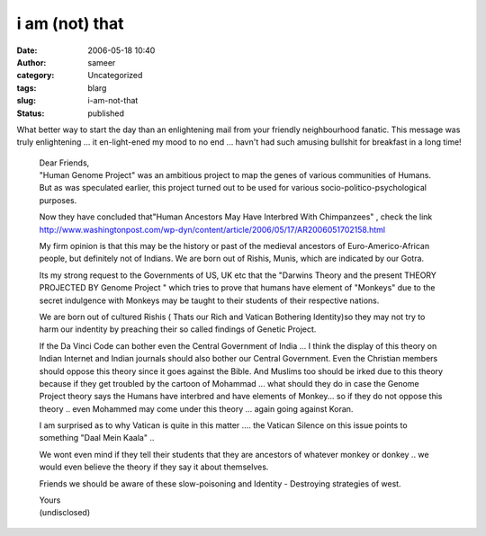 i am (not) that
###############
:date: 2006-05-18 10:40
:author: sameer
:category: Uncategorized
:tags: blarg
:slug: i-am-not-that
:status: published

What better way to start the day than an enlightening mail from your friendly neighbourhood fanatic. This message was truly enlightening ... it en-light-ened my mood to no end ... havn't had such amusing bullshit for breakfast in a long time!

   | Dear Friends,
   | "Human Genome Project" was an ambitious project to map the genes of various communities of Humans. But as was speculated earlier, this project turned out to be used for various socio-politico-psychological purposes.

   Now they have concluded that"Human Ancestors May Have Interbred With Chimpanzees" , check the link http://www.washingtonpost.com/wp-dyn/content/article/2006/05/17/AR2006051702158.html

   My firm opinion is that this may be the history or past of the medieval ancestors of Euro-Americo-African people, but definitely not of Indians. We are born out of Rishis, Munis, which are indicated by our Gotra.

   Its my strong request to the Governments of US, UK etc that the "Darwins Theory and the present THEORY PROJECTED BY Genome Project " which tries to prove that humans have element of "Monkeys" due to the secret indulgence with Monkeys may be taught to their students of their respective nations.

   We are born out of cultured Rishis ( Thats our Rich and Vatican Bothering Identity)so they may not try to harm our indentity by preaching their so called findings of Genetic Project.

   If the Da Vinci Code can bother even the Central Government of India ... I think the display of this theory on Indian Internet and Indian journals should also bother our Central Government. Even the Christian members should oppose this theory since it goes against the Bible. And Muslims too should be irked due to this theory because if they get troubled by the cartoon of Mohammad ... what should they do in case the Genome Project theory says the Humans have interbred and have elements of Monkey... so if they do not oppose this theory .. even Mohammed may come under this theory ... again going against Koran.

   I am surprised as to why Vatican is quite in this matter .... the Vatican Silence on this issue points to something "Daal Mein Kaala" ..

   We wont even mind if they tell their students that they are ancestors of whatever monkey or donkey .. we would even believe the theory if they say it about themselves.

   Friends we should be aware of these slow-poisoning and Identity - Destroying strategies of west.

   | Yours
   | (undisclosed)
